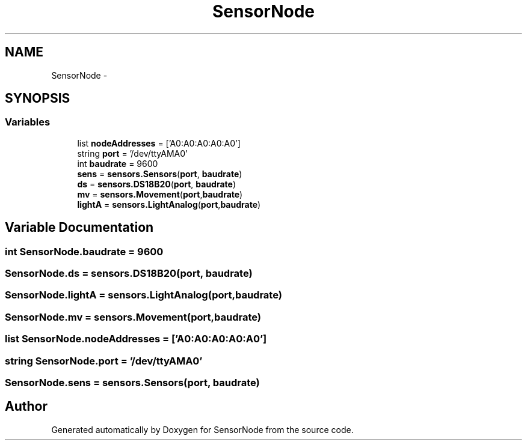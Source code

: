 .TH "SensorNode" 3 "Tue Apr 4 2017" "Version 0.2" "SensorNode" \" -*- nroff -*-
.ad l
.nh
.SH NAME
SensorNode \- 
.SH SYNOPSIS
.br
.PP
.SS "Variables"

.in +1c
.ti -1c
.RI "list \fBnodeAddresses\fP = ['A0:A0:A0:A0:A0']"
.br
.ti -1c
.RI "string \fBport\fP = '/dev/ttyAMA0'"
.br
.ti -1c
.RI "int \fBbaudrate\fP = 9600"
.br
.ti -1c
.RI "\fBsens\fP = \fBsensors\&.Sensors\fP(\fBport\fP, \fBbaudrate\fP)"
.br
.ti -1c
.RI "\fBds\fP = \fBsensors\&.DS18B20\fP(\fBport\fP, \fBbaudrate\fP)"
.br
.ti -1c
.RI "\fBmv\fP = \fBsensors\&.Movement\fP(\fBport\fP,\fBbaudrate\fP)"
.br
.ti -1c
.RI "\fBlightA\fP = \fBsensors\&.LightAnalog\fP(\fBport\fP,\fBbaudrate\fP)"
.br
.in -1c
.SH "Variable Documentation"
.PP 
.SS "int SensorNode\&.baudrate = 9600"

.SS "SensorNode\&.ds = \fBsensors\&.DS18B20\fP(\fBport\fP, \fBbaudrate\fP)"

.SS "SensorNode\&.lightA = \fBsensors\&.LightAnalog\fP(\fBport\fP,\fBbaudrate\fP)"

.SS "SensorNode\&.mv = \fBsensors\&.Movement\fP(\fBport\fP,\fBbaudrate\fP)"

.SS "list SensorNode\&.nodeAddresses = ['A0:A0:A0:A0:A0']"

.SS "string SensorNode\&.port = '/dev/ttyAMA0'"

.SS "SensorNode\&.sens = \fBsensors\&.Sensors\fP(\fBport\fP, \fBbaudrate\fP)"

.SH "Author"
.PP 
Generated automatically by Doxygen for SensorNode from the source code\&.
